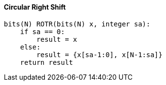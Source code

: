 [[circular-right-shift]]
==== Circular Right Shift

[source]
----
bits(N) ROTR(bits(N) x, integer sa):
    if sa == 0:
        result = x
    else:
        result = {x[sa-1:0], x[N-1:sa]}
    return result
----
